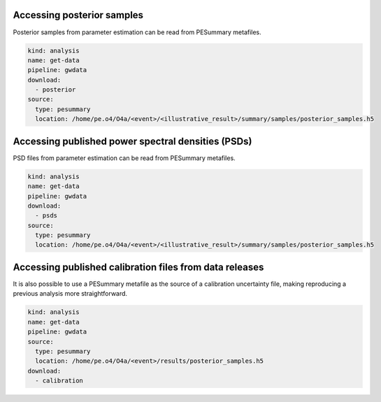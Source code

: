 Accessing posterior samples
===========================

Posterior samples from parameter estimation can be read from PESummary metafiles.

.. code-block:: yaml

		kind: analysis
		name: get-data
		pipeline: gwdata
		download:
		  - posterior
		source:
		  type: pesummary
		  location: /home/pe.o4/O4a/<event>/<illustrative_result>/summary/samples/posterior_samples.h5

Accessing published power spectral densities (PSDs)
===================================================

PSD files from parameter estimation can be read from PESummary metafiles.

.. code-block:: yaml

		kind: analysis
		name: get-data
		pipeline: gwdata
		download:
		  - psds
		source:
		  type: pesummary
		  location: /home/pe.o4/O4a/<event>/<illustrative_result>/summary/samples/posterior_samples.h5

Accessing published calibration files from data releases
========================================================

It is also possible to use a PESummary metafile as the source of a calibration uncertainty file, making reproducing a previous analysis more straightforward.


.. code-block:: yaml

		kind: analysis
		name: get-data
		pipeline: gwdata
		source:
		  type: pesummary
		  location: /home/pe.o4/O4a/<event>/results/posterior_samples.h5
		download:
		  - calibration
